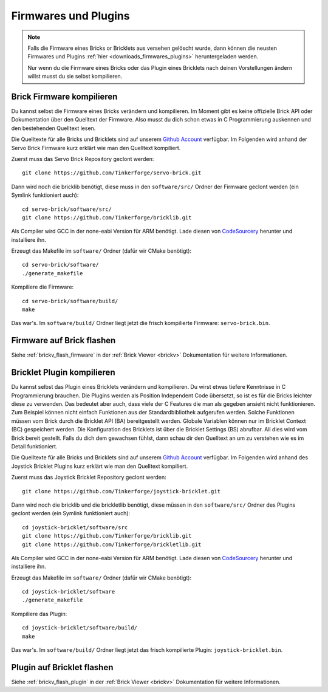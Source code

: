 .. _firmwares_and_plugins:

Firmwares und Plugins
=====================

.. note::
 Falls die Firmware eines Bricks or Bricklets aus versehen gelöscht wurde,
 dann können die neusten Firmwares und Plugins :ref:`hier
 <downloads_firmwares_plugins>` heruntergeladen werden.

 Nur wenn du die Firmware eines Bricks oder das Plugin eines Bricklets nach
 deinen Vorstellungen ändern willst musst du sie selbst kompilieren.


Brick Firmware kompilieren
--------------------------

Du kannst selbst die Firmware eines Bricks verändern und kompilieren. Im Moment
gibt es keine offizielle Brick API oder Dokumentation über den Quelltext der
Firmware. Also musst du dich schon etwas in C Programmierung auskennen und den
bestehenden Quelltext lesen.

Die Quelltexte für alle Bricks und Bricklets sind auf unserem `Github Account
<https://github.com/Tinkerforge/>`__ verfügbar. Im Folgenden wird anhand der
Servo Brick Firmware kurz erklärt wie man den Quelltext kompiliert.

Zuerst muss das Servo Brick Repository geclont werden::

 git clone https://github.com/Tinkerforge/servo-brick.git

Dann wird noch die bricklib benötigt, diese muss in den ``software/src/`` Ordner
der Firmware geclont werden (ein Symlink funktioniert auch)::

 cd servo-brick/software/src/
 git clone https://github.com/Tinkerforge/bricklib.git

Als Compiler wird GCC in der none-eabi Version für ARM benötigt. Lade diesen von
`CodeSourcery <http://www.codesourcery.com/sgpp/lite/arm/portal/subscription?@template=lite>`__
herunter und installiere ihn.

Erzeugt das Makefile im ``software/`` Ordner (dafür wir CMake benötigt)::

 cd servo-brick/software/
 ./generate_makefile

Kompiliere die Firmware::

 cd servo-brick/software/build/
 make

Das war's. Im ``software/build/`` Ordner liegt jetzt die frisch kompilierte
Firmware: ``servo-brick.bin``.


.. _flash_firmware_on_brick:

Firmware auf Brick flashen
--------------------------

Siehe :ref:`brickv_flash_firmware` in der :ref:`Brick Viewer <brickv>`
Dokumentation für weitere Informationen.


Bricklet Plugin kompilieren
---------------------------

Du kannst selbst das Plugin eines Bricklets verändern und kompilieren.
Du wirst etwas tiefere Kenntnisse in C Programmierung brauchen. Die
Plugins werden als Position Independent Code übersetzt, so ist es für die
Bricks leichter diese zu verwenden. Das bedeutet aber auch, dass viele der
C Features die man als gegeben ansieht nicht funktionieren. Zum Beispiel können
nicht einfach Funktionen aus der Standardbibliothek aufgerufen werden. Solche
Funktionen müssen vom Brick durch die Bricklet API (BA) bereitgestellt werden.
Globale Variablen können nur im Bricklet Context (BC) gespeichert werden.
Die Konfiguration des Bricklets ist über die Bricklet Settings (BS) abrufbar.
All dies wird vom Brick bereit gestellt. Falls du dich dem gewachsen fühlst,
dann schau dir den Quelltext an um zu verstehen wie es im Detail funktioniert.

Die Quelltexte für alle Bricks und Bricklets sind auf unserem `Github Account
<https://github.com/Tinkerforge/>`__ verfügbar. Im Folgenden wird anhand des
Joystick Bricklet Plugins kurz erklärt wie man den Quelltext kompiliert.

Zuerst muss das Joystick Bricklet Repository geclont werden::

 git clone https://github.com/Tinkerforge/joystick-bricklet.git

Dann wird noch die bricklib und die brickletlib benötigt, diese müssen in den
``software/src/`` Ordner des Plugins geclont werden (ein Symlink funktioniert
auch)::

 cd joystick-bricklet/software/src
 git clone https://github.com/Tinkerforge/bricklib.git
 git clone https://github.com/Tinkerforge/brickletlib.git

Als Compiler wird GCC in der none-eabi Version für ARM benötigt. Lade diesen von
`CodeSourcery <http://www.codesourcery.com/sgpp/lite/arm/portal/subscription?@template=lite>`__
herunter und installiere ihn.

Erzeugt das Makefile im ``software/`` Ordner (dafür wir CMake benötigt)::

 cd joystick-bricklet/software
 ./generate_makefile

Kompiliere das Plugin::

 cd joystick-bricklet/software/build/
 make

Das war's. Im ``software/build/`` Ordner liegt jetzt das frisch kompilierte
Plugin: ``joystick-bricklet.bin``.


Plugin auf Bricklet flashen
---------------------------

Siehe :ref:`brickv_flash_plugin` in der :ref:`Brick Viewer <brickv>`
Dokumentation für weitere Informationen.

